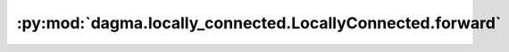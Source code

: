 :py:mod:`dagma.locally_connected.LocallyConnected.forward`
==========================================================
.. py:method:: forward(input: torch.Tensor)


